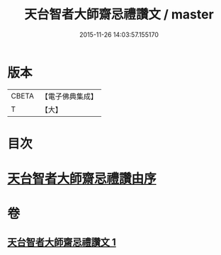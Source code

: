 #+TITLE: 天台智者大師齋忌禮讚文 / master
#+DATE: 2015-11-26 14:03:57.155170
* 版本
 |     CBETA|【電子佛典集成】|
 |         T|【大】     |

* 目次
* [[file:KR6d0198_001.txt::001-0966a3][天台智者大師齋忌禮讚由序]]
* 卷
** [[file:KR6d0198_001.txt][天台智者大師齋忌禮讚文 1]]
